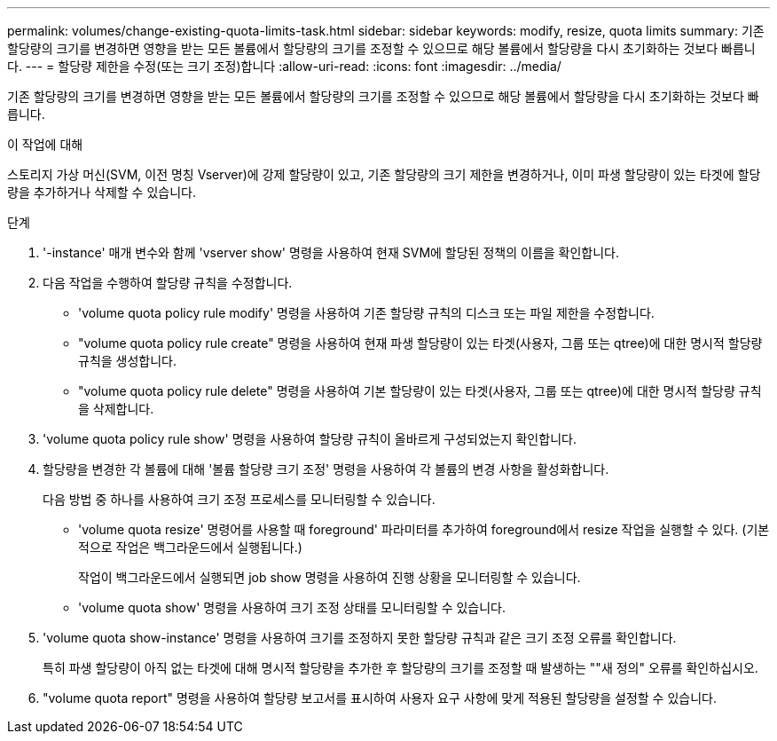 ---
permalink: volumes/change-existing-quota-limits-task.html 
sidebar: sidebar 
keywords: modify, resize, quota limits 
summary: 기존 할당량의 크기를 변경하면 영향을 받는 모든 볼륨에서 할당량의 크기를 조정할 수 있으므로 해당 볼륨에서 할당량을 다시 초기화하는 것보다 빠릅니다. 
---
= 할당량 제한을 수정(또는 크기 조정)합니다
:allow-uri-read: 
:icons: font
:imagesdir: ../media/


[role="lead"]
기존 할당량의 크기를 변경하면 영향을 받는 모든 볼륨에서 할당량의 크기를 조정할 수 있으므로 해당 볼륨에서 할당량을 다시 초기화하는 것보다 빠릅니다.

.이 작업에 대해
스토리지 가상 머신(SVM, 이전 명칭 Vserver)에 강제 할당량이 있고, 기존 할당량의 크기 제한을 변경하거나, 이미 파생 할당량이 있는 타겟에 할당량을 추가하거나 삭제할 수 있습니다.

.단계
. '-instance' 매개 변수와 함께 'vserver show' 명령을 사용하여 현재 SVM에 할당된 정책의 이름을 확인합니다.
. 다음 작업을 수행하여 할당량 규칙을 수정합니다.
+
** 'volume quota policy rule modify' 명령을 사용하여 기존 할당량 규칙의 디스크 또는 파일 제한을 수정합니다.
** "volume quota policy rule create" 명령을 사용하여 현재 파생 할당량이 있는 타겟(사용자, 그룹 또는 qtree)에 대한 명시적 할당량 규칙을 생성합니다.
** "volume quota policy rule delete" 명령을 사용하여 기본 할당량이 있는 타겟(사용자, 그룹 또는 qtree)에 대한 명시적 할당량 규칙을 삭제합니다.


. 'volume quota policy rule show' 명령을 사용하여 할당량 규칙이 올바르게 구성되었는지 확인합니다.
. 할당량을 변경한 각 볼륨에 대해 '볼륨 할당량 크기 조정' 명령을 사용하여 각 볼륨의 변경 사항을 활성화합니다.
+
다음 방법 중 하나를 사용하여 크기 조정 프로세스를 모니터링할 수 있습니다.

+
** 'volume quota resize' 명령어를 사용할 때 foreground' 파라미터를 추가하여 foreground에서 resize 작업을 실행할 수 있다. (기본적으로 작업은 백그라운드에서 실행됩니다.)
+
작업이 백그라운드에서 실행되면 job show 명령을 사용하여 진행 상황을 모니터링할 수 있습니다.

** 'volume quota show' 명령을 사용하여 크기 조정 상태를 모니터링할 수 있습니다.


. 'volume quota show-instance' 명령을 사용하여 크기를 조정하지 못한 할당량 규칙과 같은 크기 조정 오류를 확인합니다.
+
특히 파생 할당량이 아직 없는 타겟에 대해 명시적 할당량을 추가한 후 할당량의 크기를 조정할 때 발생하는 ""새 정의" 오류를 확인하십시오.

. "volume quota report" 명령을 사용하여 할당량 보고서를 표시하여 사용자 요구 사항에 맞게 적용된 할당량을 설정할 수 있습니다.

